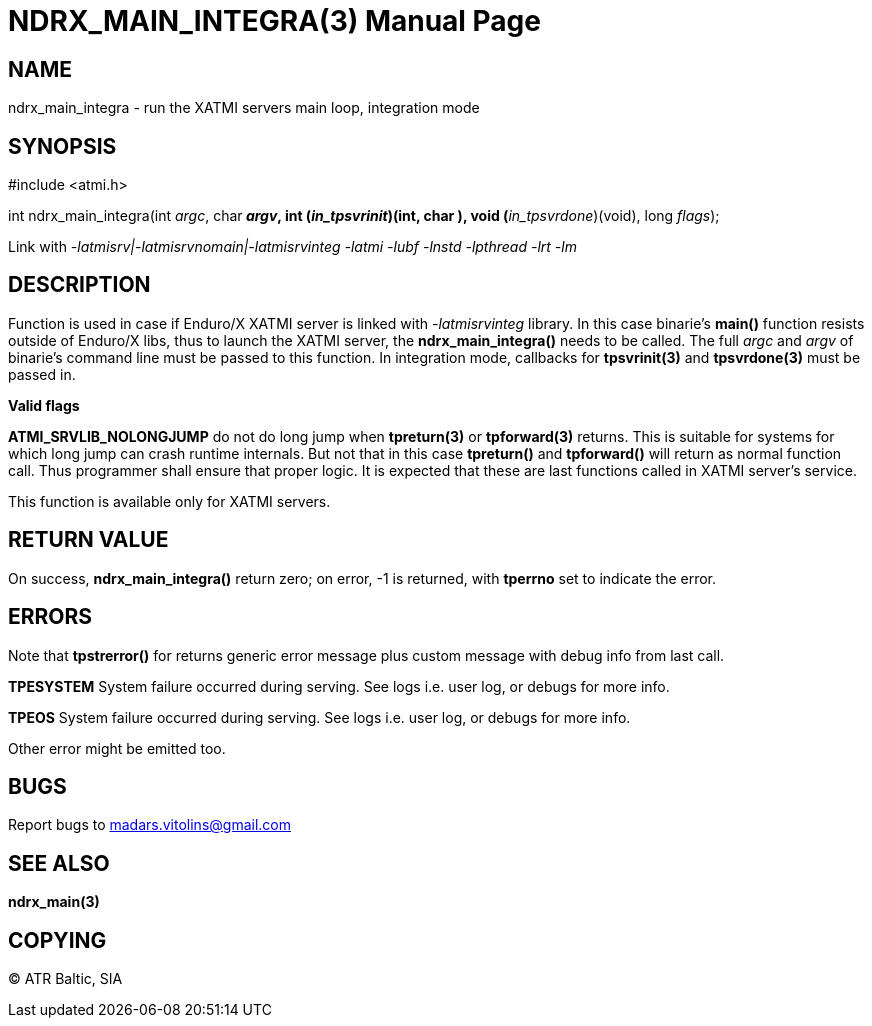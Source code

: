 NDRX_MAIN_INTEGRA(3)
====================
:doctype: manpage


NAME
----
ndrx_main_integra - run the XATMI servers main loop, integration mode


SYNOPSIS
--------
#include <atmi.h>

int ndrx_main_integra(int 'argc', char** 'argv', int (*'in_tpsvrinit')(int, char **),
            void (*'in_tpsvrdone')(void), long 'flags');

Link with '-latmisrv|-latmisrvnomain|-latmisrvinteg -latmi -lubf -lnstd -lpthread -lrt -lm'

DESCRIPTION
-----------
Function is used in case if Enduro/X XATMI server is linked with '-latmisrvinteg' library. In this case binarie's *main()* function resists outside of Enduro/X libs, thus to launch the XATMI server, the *ndrx_main_integra()* needs to be called. The full 'argc' and 'argv' of binarie's command line must be passed to this function. In integration mode, callbacks for *tpsvrinit(3)* and *tpsvrdone(3)* must be passed in.

*Valid flags*

*ATMI_SRVLIB_NOLONGJUMP* do not do long jump when *tpreturn(3)* or *tpforward(3)* returns. This is suitable for systems for which long jump can crash runtime internals. But not that in this case *tpreturn()* and *tpforward()* will return as normal function call. Thus programmer shall ensure that proper logic. It is expected that these are last functions called in XATMI server's service.

This function is available only for XATMI servers.

RETURN VALUE
------------
On success, *ndrx_main_integra()* return zero; on error, -1 is returned, with *tperrno* set to indicate the error.

ERRORS
------
Note that *tpstrerror()* for returns generic error message plus custom message with debug info from last call.

*TPESYSTEM* System failure occurred during serving. See logs i.e. user log, or debugs for more info.

*TPEOS* System failure occurred during serving. See logs i.e. user log, or debugs for more info.

Other error might be emitted too.

BUGS
----
Report bugs to madars.vitolins@gmail.com

SEE ALSO
--------
*ndrx_main(3)*

COPYING
-------
(C) ATR Baltic, SIA

